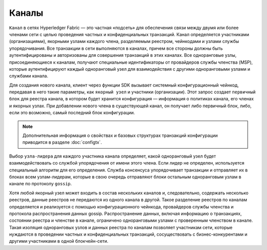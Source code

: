 Каналы
========

``Канал`` в сетях Hyperledger Fabric — это частная «подсеть» для обеспечения связи между двумя или
более членами сети с целью проведения частных и конфиденциальных транзакций. Канал определяется
участниками (организациями), якорными узлами каждого члена, разделяемым реестром, чейнкодами
и узлами службы упорядочивания. Все транзакции в сети выполняются в каналах, причем все стороны
должны быть аутентифицированы и авторизованы для совершения транзакций в этих каналах. Все одноранговые узлы,
присоединяющиеся к каналам, получают специальные идентификаторы от провайдеров службы членства (MSP),
которые аутентифицируют каждый одноранговый узел для взаимодействия с другими одноранговыми узлами и службами канала.

Для создания нового канала, клиент через функции SDK вызывает системный конфигурационный чейнкод,
передавая в него такие параметры, как ``якорный узел`` и участники (организации). Этот запрос создает
``первичный блок`` для реестра канала, в котором будет хранится конфигурация — информация о политиках канала,
его членах и якорных узлах. При добавлении нового члена в существующей канал, он получает либо первичный блок,
либо, если это возможно, самый последний блок конфигурации.

.. note:: Дополнительная информация о свойствах и базовых структурах транзакций конфигурации
          приводится в разделе :doc:`configtx`.

Выбор ``узла-лидера`` для каждого участника канала определяет, какой одноранговый узел будет взаимодействовать
со службой упорядочения от имени этого члена. Если лидер не определен, используется специальный алгоритм для его определения.
Служба консенсуса упорядочивает транзакции и отправляет их в блоках всем узлам-лидерам, которые в свою очередь
отправляют блоки остальным одноранговым узлам в канале по протоколу ``gossip``.


Хотя любой якорный узел может входить в состав нескольких каналов и, следовательно, содержать несколько реестров,
данные реестров не передаются из одного канала в другой. Такое разделение реестров по каналам определяется и
реализуется с помощью конфигурационного чейнкода, провайдеров службы членства и протокола распространения данных gossip.
Распространение данных, включая информацию о транзакциях, состоянии реестра и членстве в канале, ограничено
одноранговыми узлами с проверенным членством в канале. Такая изоляция одноранговых узлов и данных реестра по каналам
позволяет участникам сети, которые нуждаются в проведении частных и конфиденциальных транзакций, сосуществовать
с бизнес-конкурентами и другими участниками в одной блокчейн-сети.
